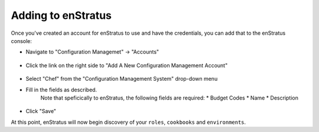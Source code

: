 .. _saas_chef_console_account:

Adding to enStratus
~~~~~~~~~~~~~~~~~~~~
Once you've created an account for enStratus to use and have the credentials, you can add that to the enStratus console:

* Navigate to "Configuration Managemet" -> "Accounts"

.. figure:: ./images/cm-menu.png
   :alt: Configuration Management Menu
   :align: center

* Click the link on the right side to "Add A New Configuration Management Account"

.. figure:: ./images/add-new-cm-account.png
   :alt: Configuration Management Menu
   :align: center

* Select "Chef" from the "Configuration Management System" drop-down menu
* Fill in the fields as described.
	Note that speficically to enStratus, the following fields are required:
	* Budget Codes
	* Name
	* Description

.. figure:: ./images/add-new-chef-account.png
   :alt: Configuration Management Menu
   :align: center

* Click "Save"
 
At this point, enStratus will now begin discovery of your ``roles``, ``cookbooks`` and ``environments``.